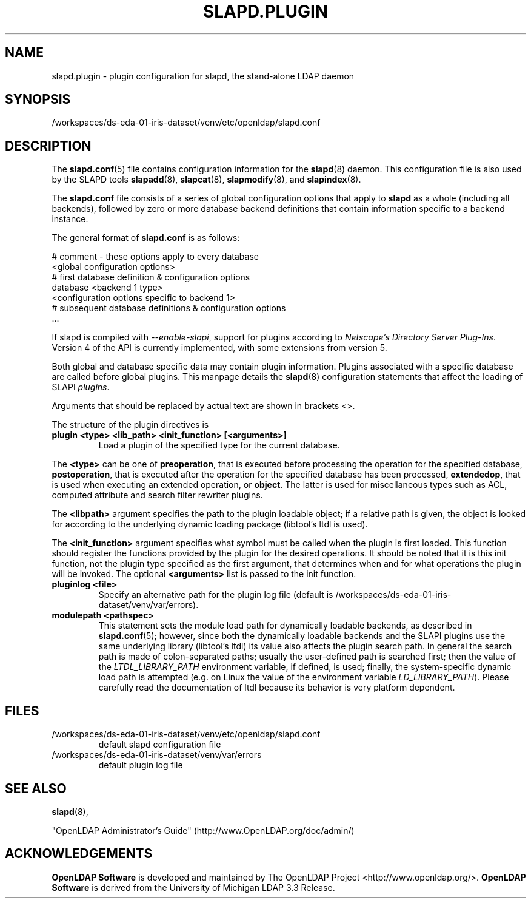 .lf 1 stdin
.TH SLAPD.PLUGIN 5 "2023/02/08" "OpenLDAP 2.6.4"
.\" Copyright 2002-2022 The OpenLDAP Foundation All Rights Reserved.
.\" Copying restrictions apply.  See COPYRIGHT/LICENSE.
.SH NAME
slapd.plugin \- plugin configuration for slapd, the stand-alone LDAP daemon
.SH SYNOPSIS
/workspaces/ds-eda-01-iris-dataset/venv/etc/openldap/slapd.conf
.SH DESCRIPTION
The 
.BR slapd.conf (5)
file contains configuration information for the
.BR slapd (8)
daemon. This configuration file is also used by the SLAPD tools
.BR slapadd (8),
.BR slapcat (8),
.BR slapmodify (8),
and
.BR slapindex (8).
.LP
The
.B slapd.conf
file consists of a series of global configuration options that apply to
.B slapd
as a whole (including all backends), followed by zero or more database
backend definitions that contain information specific to a backend
instance.
.LP
The general format of
.B slapd.conf
is as follows:
.LP
.nf
    # comment - these options apply to every database
    <global configuration options>
    # first database definition & configuration options
    database    <backend 1 type>
    <configuration options specific to backend 1>
    # subsequent database definitions & configuration options
    ...
.fi
.LP
If slapd is compiled with \fI\-\-enable\-slapi\fP, support for plugins
according to \fINetscape's Directory Server Plug-Ins\fP.
Version 4 of the API is currently implemented, with some extensions
from version 5.
.LP
Both global and database specific data may contain plugin information.
Plugins associated with a specific database are called before global
plugins.
This manpage details the
.BR slapd (8)
configuration statements that affect the loading of SLAPI \fIplugins\fP.
.LP
Arguments that should be replaced by actual text are shown in brackets <>.
.LP
The structure of the plugin directives is
.TP
.B plugin "<type> <lib_path> <init_function> [<arguments>]"
Load a plugin of the specified type for the current database.
.LP
The 
.BR <type>
can be one of
.BR preoperation ,
that is executed before processing the operation for the specified
database, 
.BR postoperation ,
that is executed after the operation for the specified database
has been processed,
.BR extendedop ,
that is used when executing an extended operation, or
.BR object .
The latter is used for miscellaneous types such as ACL, computed
attribute and search filter rewriter plugins.
.LP
The
.BR <libpath>
argument specifies the path to the plugin loadable object; if a relative
path is given, the object is looked for according to the underlying
dynamic loading package (libtool's ltdl is used).
.LP
The 
.BR <init_function>
argument specifies what symbol must be called when the plugin is first
loaded.
This function should register the functions provided by the plugin
for the desired operations. It should be noted that it is this 
init function, not the plugin type specified as the first argument,
that determines when and for what operations the plugin will be invoked.
The optional
.BR <arguments>
list is passed to the init function.
.TP
.B pluginlog <file>
Specify an alternative path for the plugin log file (default is
/workspaces/ds-eda-01-iris-dataset/venv/var/errors).
.TP
.B modulepath <pathspec>
This statement sets the module load path for dynamically loadable 
backends, as described in
.BR slapd.conf (5); 
however, since both the dynamically loadable backends 
and the SLAPI plugins use the same underlying library (libtool's ltdl)
its value also affects the plugin search path.
In general the search path is made of colon-separated paths; usually
the user-defined path is searched first; then the value of the
\fILTDL_LIBRARY_PATH\fP environment variable, if defined, is used;
finally, the system-specific dynamic load path is attempted (e.g. on
Linux the value of the environment variable \fILD_LIBRARY_PATH\fP).
Please carefully read the documentation of ltdl because its behavior 
is very platform dependent.
.SH FILES
.TP
/workspaces/ds-eda-01-iris-dataset/venv/etc/openldap/slapd.conf
default slapd configuration file
.TP
/workspaces/ds-eda-01-iris-dataset/venv/var/errors
default plugin log file
.SH SEE ALSO
.BR slapd (8),
.LP
"OpenLDAP Administrator's Guide" (http://www.OpenLDAP.org/doc/admin/)
.SH ACKNOWLEDGEMENTS
.lf 1 ./../Project
.\" Shared Project Acknowledgement Text
.B "OpenLDAP Software"
is developed and maintained by The OpenLDAP Project <http://www.openldap.org/>.
.B "OpenLDAP Software"
is derived from the University of Michigan LDAP 3.3 Release.  
.lf 125 stdin
